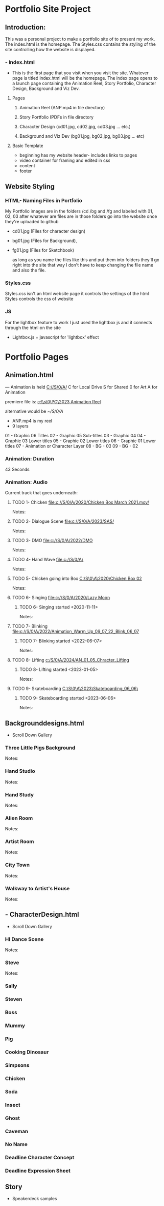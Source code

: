 * Portfolio Site Project 

** Introduction: 

 This was a personal project to make a portfolio site of to present my work. 
 The index.html is the homepage. The Styles.css contains the styling of the site controlling how the website is displayed. 
 
*** - Index.html 
- This is the first page that you visit when you visit the site. Whatever page is titled index.html will be the homepage. The index page opens to a launch page containing the Animation Reel, Story Portfolio, Character Design, Background and Viz Dev.

**** Pages 
***** Animation Reel (ANP.mp4 in file directory)
***** Story Portfolio (PDFs in file directory
***** Character Design (cd01.jpg, cd02.jpg, cd03.jpg ... etc.)
***** Background and Viz Dev (bg01.jpg, bg02.jpg, bg03.jpg ... etc)

**** Basic Template
- beginning has my website header- includes links to pages
- video container for framing and edited in css
- content 
- footer

** Website Styling
*** HTML-  Naming Files in Portfolio
My Portfolio images are in the folders /cd /bg and /fg and labeled with 01, 02, 03 after whatever are files are in those folders go into the website once they're uploaded to github

	- cd01.jpg (Files for character design) 
	
	- bg01.jpg (Files for Background), 
	
	- fg01.jpg (Files for Sketchbook) 

	  as long as you name the files like this and put them into folders they'll go right into the site that way I don't have to keep changing the file name and also the file.

*** Styles.css
Styles.css isn't an html website page it controls the settings of the html
Styles controls the css of website
*** JS
For the lightbox feature to work I just used the lightbox js and it connects through the html on the site

        - Lightbox.js = javascript for 'lightbox' effect
  
* Portfolio Pages

** Animation.html
--- Animation is held [[C://S/0/A/]]
C for Local Drive
S for Shared
0 for Art 
A for Animation

premiere file is: [[c:\\s\0\PO\2023 Animation Reel ]]

alternative would be [[~/S/0/A]]

-  ANP.mp4 is my reel
- 9 layers

01 - Graphic 06 Titles
02 - Graphic 05 Sub-titles
03 - Graphic 04 
04 - Graphic 03 Lower titles
05 - Graphic 02 Lower titles
06 - Graphic 01 Lower titles
07 - Animation or Character Layer
08 - BG - 03
09 - BG - 02
*** Animation: Duration
43 Seconds
*** Animation: Audio
Current track that goes underneath:

**** TODO 1- Chicken [[file:c://S/0/A/2020/Chicken Box March 2021.mov/]]
Notes:


**** TODO 2- Dialogue Scene [[file:c://S/0/A/2023/SAS/]]
Notes:


**** TODO 3- DMO [[file:c://S/0/A/2022/DMO]] 
Notes:


**** TODO 4- Hand Wave [[file:c://S/0/A/]]
Notes:



**** TODO 5- Chicken going into Box [[C:\S\0\A\2020\Chicken Box 02]]
Notes:


**** TODO 6- Singing   [[file:c://S/0/A/2020/Lazy Moon]]
***** TODO 6- Singing started <2020-11-11>
Notes:

**** TODO 7- Blinking   [[file:c://S/0/A/2022/Animation_Warm_Up_06_07_22_Blink_06_07]]
***** TODO 7- Blinking started <2022-06-07>
Notes:




**** TODO 8- Lifting   [[c:/S/0/A/2024/AN_01_05_Chracter_Lifting]]
***** TODO 8- Lifting started <2023-01-05>
Notes:





**** TODO 9- Skateboarding   [[C:\S\0\A\2023\Skateboarding_06_06\]]
***** TODO 9- Skateboarding started <2023-06-06>
Notes:




** Backgrounddesigns.html

 - Scroll Down Gallery 

*** Three Little Pigs Background
Notes:
*** Hand Studio 
Notes:
*** Hand Study
Notes:
*** Alien Room
Notes:
*** Artist Room
Notes:
*** City Town
Notes:
*** Walkway to Artist's House
Notes:

** - CharacterDesign.html
 - Scroll Down Gallery 
*** HI Dance Scene
Notes:
*** Steve
Notes:
*** Sally

*** Steven

*** Boss

*** Mummy

*** Pig

*** Cooking Dinosaur

*** Simpsons

*** Chicken

*** Soda

*** Insect

*** Ghost

*** Caveman

*** No Name

*** Deadline Character Concept

*** Deadline Expression Sheet

*** 

** Story

- Speakerdeck samples 

* About Me
- About
**** For your aboutme file the file should be About.jpg

* Contact 
**** Social Links 
 - Instagram
 - Twitter
 - Linkedin

* Software used
** Emacs
to edit my website I run emacs and just use 'httpd-start-serve directory which allows me to see a preview of my website @ 'localhost:8080. To see live updates I use 'impatient-mode' in Emacs (m-x impa mode) @ localhost:8080/imp/live and then I use git and magit to update.
** Premiere
for putting reels together
** TVPaint Animation 11
for animation
** Adobe Photoshop
for work
